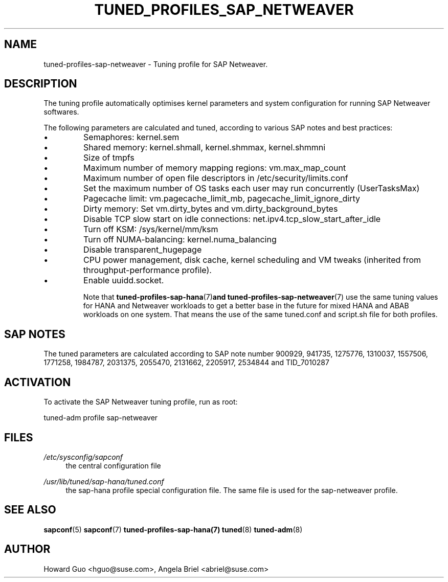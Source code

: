 .\"/* 
.\" * All rights reserved
.\" * Copyright (c) 2016, 2017 SUSE LINUX GmbH, Nuernberg, Germany.
.\" * Authors: Howard Guo <hguo@suse.com>
.\" *
.\" * This program is free software; you can redistribute it and/or
.\" * modify it under the terms of the GNU General Public License
.\" * as published by the Free Software Foundation; either version 2
.\" * of the License, or (at your option) any later version.
.\" *
.\" * This program is distributed in the hope that it will be useful,
.\" * but WITHOUT ANY WARRANTY; without even the implied warranty of
.\" * MERCHANTABILITY or FITNESS FOR A PARTICULAR PURPOSE.  See the
.\" * GNU General Public License for more details.
.\" */
.\" 
.TH TUNED_PROFILES_SAP_NETWEAVER "7" "December 2017" "Adaptive system tuning daemon" "tuned"
.SH NAME
tuned\-profiles\-sap\-netweaver - Tuning profile for SAP Netweaver.

.SH DESCRIPTION
The tuning profile automatically optimises kernel parameters and system configuration for running SAP Netweaver softwares.

The following parameters are calculated and tuned, according to various SAP notes and best practices:
.IP \[bu]
Semaphores: kernel.sem
.IP \[bu]
Shared memory: kernel.shmall, kernel.shmmax, kernel.shmmni
.IP \[bu]
Size of tmpfs
.IP \[bu]
Maximum number of memory mapping regions: vm.max_map_count
.IP \[bu]
Maximum number of open file descriptors in /etc/security/limits.conf
.IP \[bu]
Set the maximum number of OS tasks each user may run concurrently (UserTasksMax)
.IP \[bu]
Pagecache limit: vm.pagecache_limit_mb, pagecache_limit_ignore_dirty
.IP \[bu]
Dirty memory: Set vm.dirty_bytes and vm.dirty_background_bytes
.IP \[bu]
Disable TCP slow start on idle connections: net.ipv4.tcp_slow_start_after_idle
.IP \[bu]
Turn off KSM: /sys/kernel/mm/ksm
.IP \[bu]
Turn off NUMA-balancing: kernel.numa_balancing
.IP \[bu]
Disable transparent_hugepage
.IP \[bu]
CPU power management, disk cache, kernel scheduling and VM tweaks (inherited from throughput-performance profile).
.IP \[bu]
Enable uuidd.socket.

Note that
.BR tuned-profiles-sap-hana (7) and 
.BR tuned-profiles-sap-netweaver (7)
use the same tuning values for HANA and Netweaver workloads to get a better base in the future for mixed HANA and ABAB workloads on one system. That means the use of the same tuned.conf and script.sh file for both profiles. 

.SH "SAP NOTES"
The tuned parameters are calculated according to SAP note number 900929, 941735, 1275776, 1310037, 1557506, 1771258, 1984787, 2031375, 2055470, 2131662, 2205917, 2534844 and TID_7010287
.br See the comments in the central sapconf configuration file \fI/etc/sysconfig/sapconf\fR for details.


.SH ACTIVATION
To activate the SAP Netweaver tuning profile, run as root:

tuned-adm profile sap-netweaver

.SH "FILES"
.PP
\fI/etc/sysconfig/sapconf\fR
.RS 4
the central configuration file
.RE
.PP
\fI/usr/lib/tuned/sap-hana/tuned.conf\fR
.RS 4
the sap-hana profile special configuration file. The same file is used for the sap-netweaver profile.
.RE

.SH "SEE ALSO"
.BR sapconf (5)
.BR sapconf (7)
.BR tuned-profiles-sap-hana(7)
.BR tuned (8)
.BR tuned\-adm (8)
.SH AUTHOR
.NF
Howard Guo <hguo@suse.com>, Angela Briel <abriel@suse.com>
